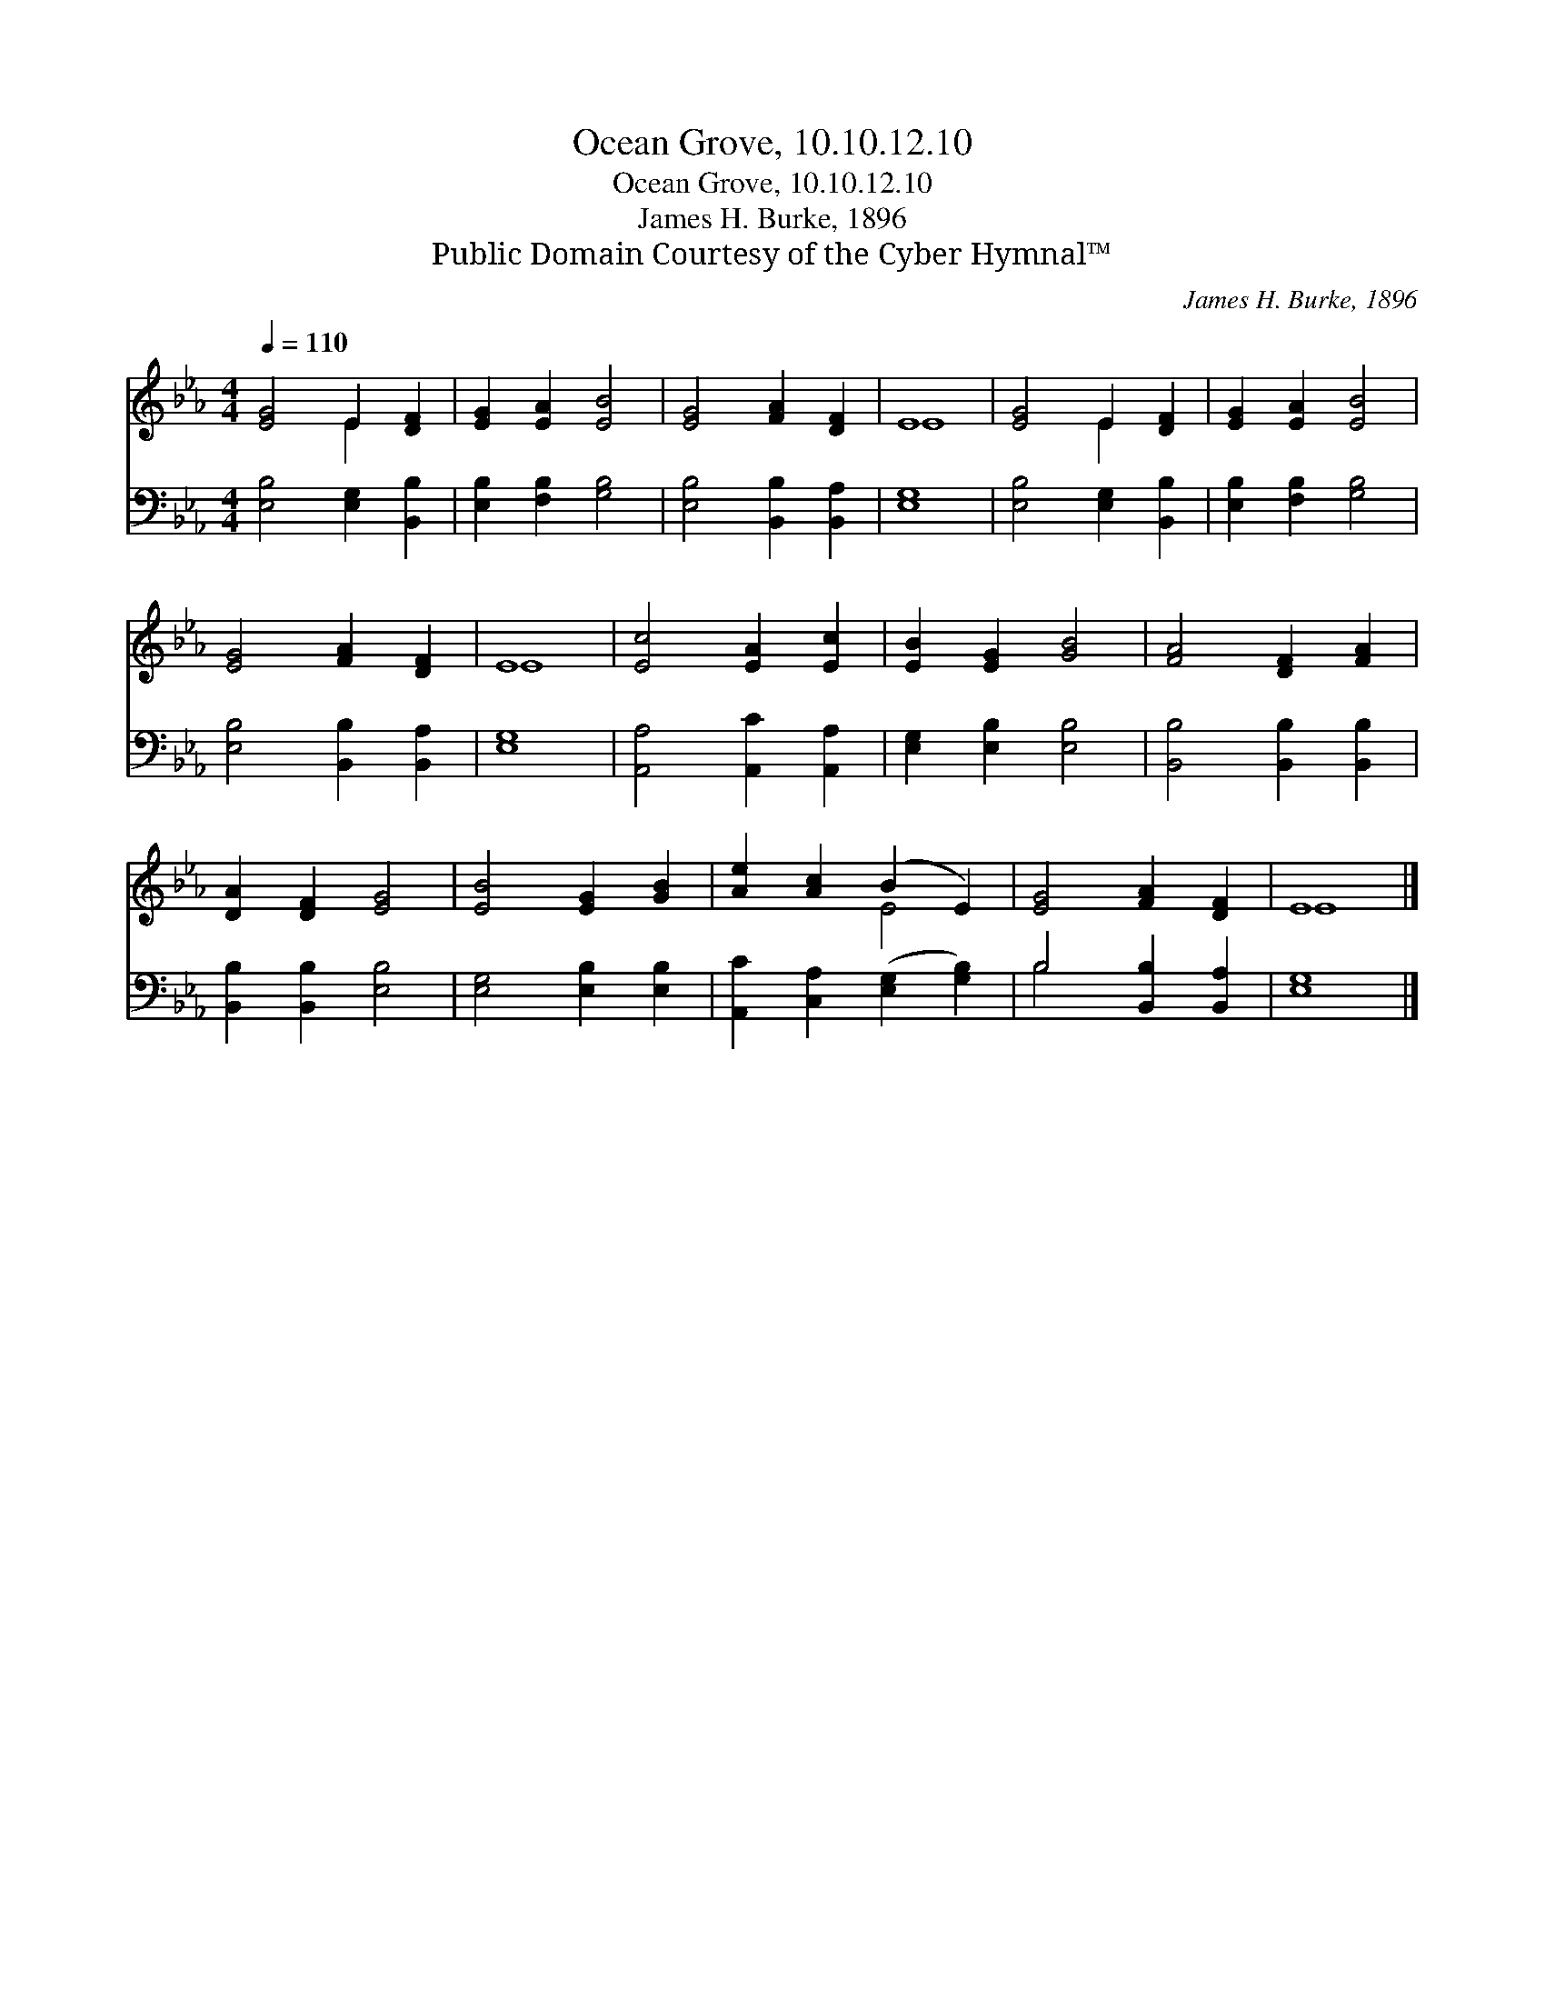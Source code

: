 X:1
T:Ocean Grove, 10.10.12.10
T:Ocean Grove, 10.10.12.10
T:James H. Burke, 1896
T:Public Domain Courtesy of the Cyber Hymnal™
C:James H. Burke, 1896
Z:Public Domain
Z:Courtesy of the Cyber Hymnal™
%%score ( 1 2 ) ( 3 4 )
L:1/8
Q:1/4=110
M:4/4
K:Eb
V:1 treble 
V:2 treble 
V:3 bass 
V:4 bass 
V:1
 [EG]4 E2 [DF]2 | [EG]2 [EA]2 [EB]4 | [EG]4 [FA]2 [DF]2 | E8 | [EG]4 E2 [DF]2 | [EG]2 [EA]2 [EB]4 | %6
 [EG]4 [FA]2 [DF]2 | E8 | [Ec]4 [EA]2 [Ec]2 | [EB]2 [EG]2 [GB]4 | [FA]4 [DF]2 [FA]2 | %11
 [DA]2 [DF]2 [EG]4 | [EB]4 [EG]2 [GB]2 | [Ae]2 [Ac]2 (B2 E2) | [EG]4 [FA]2 [DF]2 | E8 |] %16
V:2
 x4 E2 x2 | x8 | x8 | E8 | x4 E2 x2 | x8 | x8 | E8 | x8 | x8 | x8 | x8 | x8 | x4 E4 | x8 | E8 |] %16
V:3
 [E,B,]4 [E,G,]2 [B,,B,]2 | [E,B,]2 [F,B,]2 [G,B,]4 | [E,B,]4 [B,,B,]2 [B,,A,]2 | [E,G,]8 | %4
 [E,B,]4 [E,G,]2 [B,,B,]2 | [E,B,]2 [F,B,]2 [G,B,]4 | [E,B,]4 [B,,B,]2 [B,,A,]2 | [E,G,]8 | %8
 [A,,A,]4 [A,,C]2 [A,,A,]2 | [E,G,]2 [E,B,]2 [E,B,]4 | [B,,B,]4 [B,,B,]2 [B,,B,]2 | %11
 [B,,B,]2 [B,,B,]2 [E,B,]4 | [E,G,]4 [E,B,]2 [E,B,]2 | [A,,C]2 [C,A,]2 ([E,G,]2 [G,B,]2) | %14
 B,4 [B,,B,]2 [B,,A,]2 | [E,G,]8 |] %16
V:4
 x8 | x8 | x8 | x8 | x8 | x8 | x8 | x8 | x8 | x8 | x8 | x8 | x8 | x8 | B,4 x4 | x8 |] %16

